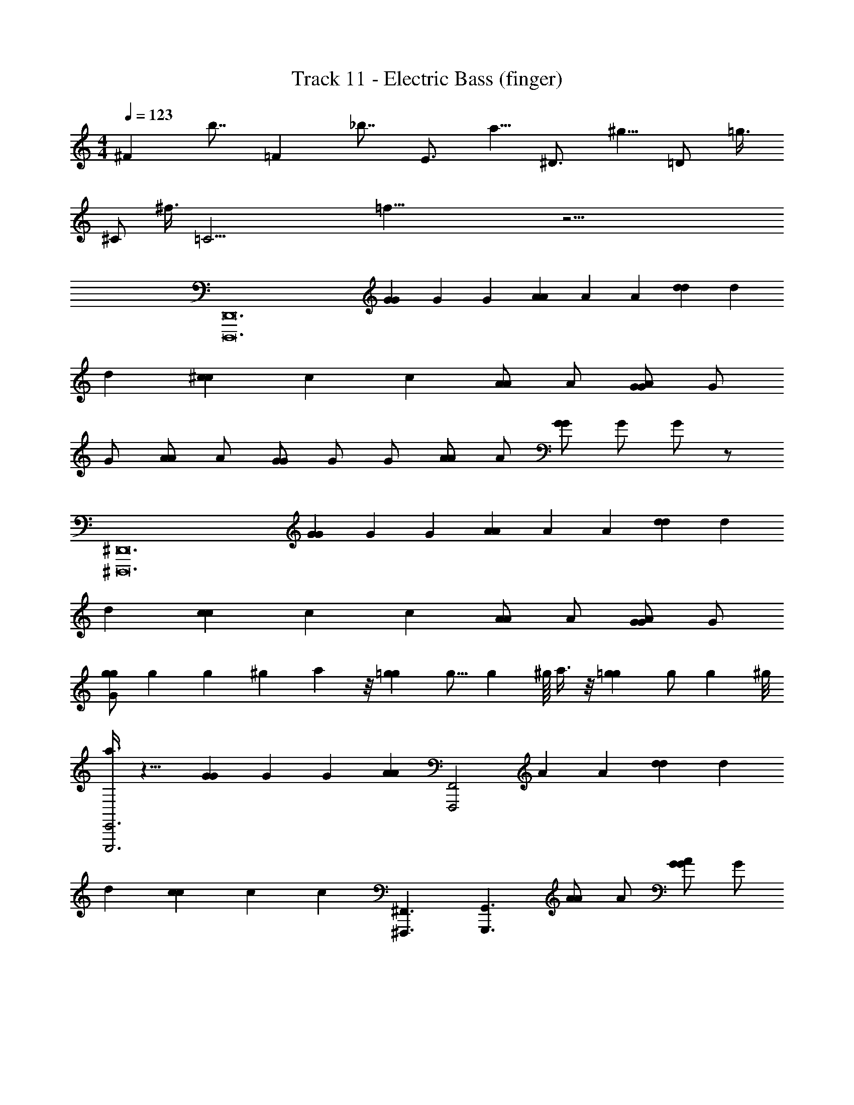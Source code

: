 X: 1
T: Track 11 - Electric Bass (finger)
L: 1/4
M: 4/4
Q: 1/4=123
Z: ABC Generated by Starbound Composer
K: C
[z/8^F] b7/8 [z/8=F] _b7/8 [z/8E3/4] a5/8 [z/8^D3/4] ^g5/8 [z/8=D/] =g3/8 
[z/8^C/] ^f3/8 [z/8=C29/4] =f57/8 z33/4 
[z2D,,12D,,,12] [z3/8G2/3G2/3] [z/8G2/3] [z/4G2/3] [z3/8A2/3A2/3] [z/8A2/3] [z/4A2/3] [z3/8d2/3d2/3] [z/8d2/3] 
[z/4d2/3] [z3/8^c8/3c8/3] [z/8c8/3] [z9/4c8/3] [z3/8A/A/] [z/8A/] [z3/8G/G/A/] [z/8G/] 
G/ [z3/8A/A/] [z/8A/] [z3/8G/G/] [z/8G/] G/ [z3/8A/A/] [z/8A/] [z3/8G/G/] [z/8G/] G/ z/ 
[z2^D,,12^D,,,12] [z3/8G2/3G2/3] [z/8G2/3] [z/4G2/3] [z3/8A2/3A2/3] [z/8A2/3] [z/4A2/3] [z3/8d2/3d2/3] [z/8d2/3] 
[z/4d2/3] [z3/8c8/3c8/3] [z/8c8/3] [z9/4c8/3] [z3/8A/A/] [z/8A/] [z3/8G/G/A/] [z/8G/] 
[z3/8G/gg] [z/8g25/56] [z9/28g] ^g/35 a21/40 z/8 [z3/8=gg] [z/8g9/16] [z7/16g] ^g/16 a3/8 z/8 [z3/8=gg] [z/8g/] [z3/8g] ^g/8 
[a3/8E,,3E,,,3] z13/8 [z3/8G2/3G2/3] [z/8G2/3] [z/4G2/3] [z/4A2/3A2/3] [z/8F,,2F,,,2] [z/8A2/3] [z/4A2/3] [z3/8d2/3d2/3] [z/8d2/3] 
[z/4d2/3] [z3/8c8/3c8/3] [z/8c8/3] [z/4c8/3] [^F,,3/^F,,,3/] [z/G,,3/G,,,3/] [z3/8A/A/] [z/8A/] [z3/8G/G/A/] [z/8G/] 
[G/^G,,^G,,,] [z3/8A/A/] [z/8A/] [z3/8G/G/A,,A,,,] [z/8G/] G/ [z3/8A/A/_B,,_B,,,] [z/8A/] [z3/8G/G/] [z/8G/] [G/=B,,=B,,,] z/ 
[^G,/4G,,/4G,,/4] [=G,/4=G,,/4G,,/4] [F,/4=F,,/4F,,/4] [D,/=D,,/D,,/] [C,/4C,,/4C,,/4] [^G,,/4G,,,/4G,,,/4] [=G,,/4=G,,,/4G,,,/4] [F,,/4=F,,,/4F,,,/4] [D,,/4D,,/4D,,/4] [D,,/4D,,/4D,,/4] [D,,/4D,,/4D,,/4] [D,,/4D,,/4D,,/4] [D,,/4D,,/4D,,/4] [D,,/4D,,/4D,,/4] [D,,/4D,,/4D,,/4] 
[D,,/4D,,/4D,,/4] [D,,/4D,,/4D,,/4] [D,,/4D,,/4D,,/4] [D,,/4D,,/4D,,/4] [D,,/4D,,/4D,,/4] [D,,/4D,,/4D,,/4] [D,,/4D,,/4D,,/4] [D,,/4D,,/4D,,/4] [D,,/4D,,/4D,,/4] [D,,/D,,/D,,/] [C,,/4C,,/4C,,/4] [F,,3/4F,,3/4F,,3/4] [D,,/D,,/D,,/] 
[C,,/4C,,/4C,,/4] [F,,3/4F,,3/4F,,3/4] [D,,/4D,,/4D,,/4] [C,,/4C,,/4C,,/4] [F,,/4F,,/F,,/] G,,/4 [D,,/4D,,/4A,/4D,,/4A,/4] [D,,/4D,,/4A,/4D,,/4A,/4] [D,,/4D,,/4A,/4D,,/4A,/4] [D,,/4D,,/4A,/4D,,/4A,/4] [D,,/4D,,/4A,/4D,,/4A,/4] [D,,/4D,,/4A,/4D,,/4A,/4] [D,,/4D,,/4A,/4D,,/4A,/4] [D,,/4D,,/4A,/4D,,/4A,/4] 
[D,,/4D,,/4A,/4D,,/4A,/4] [D,,/4D,,/4A,/4D,,/4A,/4] [D,,/4D,,/4A,/4D,,/4A,/4] [D,,/4D,,/4A,/4D,,/4A,/4] [D,,/4D,,/4A,/4D,,/4A,/4] [D,,/4D,,/4A,/4D,,/4A,/4] [D,,/4D,,/4A,/4D,,/4A,/4] [D,,/4D,,/4A,/4D,,/4A,/4] [D,,/D,,/A,/D,,/A,/] [C,,/4C,,/4G,/4C,,/4G,/4] [F,,3/4F,,3/4C3/4F,,3/4C3/4] [D,,/D,,/A,/D,,/A,/] 
[C,,/4C,,/4G,/4C,,/4G,/4] [F,,3/4F,,3/4C3/4F,,3/4C3/4] [D,,/4D,,/4A,/4D,,/4A,/4] [C,,/4C,,/4G,/4C,,/4G,/4] [F,,/4F,,/4C/4F,,/4C/4] [G,,/4G,,/4D/4G,,/4D/4] [z/8D,,/4A,/4A,/4e6] [z/8e6] [D,,/4A,/4A,/4] [D,,/4A,/4A,/4] [D,,/4A,/4A,/4] [D,,/4A,/4A,/4] [D,,/4A,/4A,/4] [D,,/4A,/4A,/4] [D,,/4A,/4A,/4] 
[D,,/4A,/4A,/4] [D,,/4A,/4A,/4] [D,,/4A,/4A,/4] [D,,/4A,/4A,/4] [D,,/4A,/4A,/4=c4c'19/4c'19/4c'19/4] [D,,/4A,/4A,/4] [D,,/4A,/4A,/4] [D,,/4A,/4A,/4] [D,,/A,/A,/] [C,,/4G,/4G,/4] [F,,3/4C3/4C3/4] [D,,/A,/A,/] 
[C,,/4G,/4G,/4] [F,,3/4C3/4C3/4] [D,,/4A,/4A,/4] [C,,/4G,/4G,/4] [z/8F,,/4C/4C/4d/4] [z/8d/4] [z/8G,,/4D/4D/4A/4] [z/8A/4] [z/8D,,/4A,/4A,/4e13/4] [z/8e13/4] [D,,/4A,/4A,/4] [D,,/4A,/4A,/4] [D,,/4A,/4A,/4] [D,,/4A,/4A,/4] [D,,/4A,/4A,/4] [D,,/4A,/4A,/4] [D,,/4A,/4A,/4] 
[D,,/4A,/4A,/4] [D,,/4A,/4A,/4] [D,,/4A,/4A,/4] [D,,/4A,/4A,/4] [D,,/4A,/4A,/4] [D,,/4A,/4A,/4] [z/8D,,/4A,/4A,/4d/4] [z/8d/4] [z/8D,,/4A,/4A,/4A/4] [z/8A/4] [z/8D,,/A,/A,/e2] [z3/8e2] [C,,/4G,/4G,/4] [F,,3/4C3/4C3/4] [D,,/A,/A,/] 
[z/8C,,/4G,/4G,/4d/4] [z/8d/4] [z/8A/4F,,3/4C3/4C3/4] [z/8A/4] [z/8f/4] [z/8f/4] [z/8d/4] [z/8d/4] [z/8D,,/4A,/4A,/4A/4] [z/8A/4] [z/8C,,/4G,/4G,/4^G/4] [z/8G/4] [z/8F,,/4C/4C/4=G/4] [z/8G/4] [z/8G,,/4D/4D/4F/4] [z/8F/4] [z/8D,,/4A,/4A,/4D/4] [z/8D/4] [z/8D,,/4A,/4A,/4C/4] [z/8C/4] [z/8D,,/4A,/4A,/4^C/4] [z/8C/4] [z/8D,,/4A,/4A,/4D/4] [z/8D/4] [z/8D,,/4A,/4A,/4F/4] [z/8F/4] [z/8D,,/4A,/4A,/4G/4] [z/8G/4] [z/8D,,/4A,/4A,/4^G/4] [z/8G/4] [z/8D,,/4A,/4A,/4A/4] [z/8A/4] 
[z/8D,,/4A,/4A,/4c/4] [z/8c/4] [z/8D,,/4A,/4A,/4d7/24] [z/8d7/24] [D,,/4A,/4A,/4] [z/8D,,/4A,/4A,/4f7/24] [z/8f7/24] [D,,/4A,/4A,/4] [z/8D,,/4A,/4A,/4=g7/24] [z/8g7/24] [D,,/4A,/4A,/4] [z/8D,,/4A,/4A,/4a5/12] [z/8a5/12] [z9/32D,,/A,/A,/] [z19/160c'49/96] [z/10c'31/60] [C,,/4G,/4G,/4] [z/24F,,3/4=C3/4C3/4] ^c'/24 d'/42 [z5/84^d'9/112] [z/48c'/24] [z/48e'149/144] =d'/72 ^d'13/144 [z7/16e'117/112] [D,,/A,/A,/] 
[=c'/12C,,/4G,/4G,/4] =d'/60 ^d'/40 [c'/12e'5/8] =d'/96 ^d'/32 [z/e'5/8F,,3/4C3/4C3/4] c'/12 =d'/60 ^d'/90 [z/72e'23/36] c'/12 =d'/72 ^d'/36 [D,,/4A,/4A,/4e'5/8] [C,,/4G,/4G,/4] [c'/12F,,/4C/4C/4] =d'/60 ^d'/40 [c'/12e'3/8] =d'/96 ^d'/32 [G,,/4D/4D/4e'3/8] [c'/12G,,/4D/4D/4] =d'/60 ^d'/40 [c'/12e'5/8] =d'/96 ^d'/32 [G,,/4D/4D/4e'5/8] z/36 [G,,2/9D2/9D2/9] [z/32G,,/4D/4D/4] e'5/96 f'/96 ^f'5/288 [z7/180g'23/36] e'7/120 =f'/96 ^f'/32 [G,,/4D/4D/4g'5/8] z/32 [G,,7/32D7/32D7/32] [z/36G,,/4D/4D/4] c'/18 =d'/60 ^d'/40 [z/40e'11/8] c'7/120 =d'/96 ^d'/32 [G,,/4D/4D/4e'11/8] 
[G,,/4D/4D/4] [G,,/4D/4D/4] [G,,/4D/4D/4] [G,,/4D/4D/4] [c'/36G,,/4D/4D/4d'/4] z7/72 [c'/40d'/4] z/10 [z/8G,,/4D/4D/4=d'/4] [z/8d'/4] [z/8G,,/4D/4D/4c'/4] [z/8c'/4] [z/8G,,/4D/4D/4d'/4] [z/8d'/4] [z/8c'/4G,,/D/D/] [z/8c'/4] [z/8a/4] [z/8a/4] [z/8F,,/4C/4C/4^d/4] [z/8d/4] [z/8=d/4_B,,3/4F3/4F3/4] [z/8d/4] [z/8c/4] [z/8c/4] [z/8A/4] [z/8A/4] [z/8c/4G,,/D/D/] [z/8c/4] [z/8A/6] [z/24A/6] [z/12c/6] 
[z/24F,,/4C/4C/4] [z/24c/6] [z/8A/6] [z/24A/6] [z/8c/6B,,3/4F3/4F3/4] [z/24c/6] [z/8A/6] [z/24A/6] [z/8c/6] [z/24c/6] [z/8A/6] [z/24A/6] [z/12c/6] [z/24G,,/4D/4D/4] [z/24c/6] [z/8c/6] [z/24c/6] [z/8c/6F,,/4C/4C/4] [z/24c/6] [z/12c/6] [z/24B,,/4F/4F/4] [z/24c/6] [z/8c/6] [z/24c/6] [z/8c/6C,/4=G/4G/4] [z/24c/6] [z/12c/6] [z/24G,,/4D/4D/4] [z/24c/6] [z/8A/6] [z/24A/6] [z/8c/6G,,/4D/4D/4] [z/24c/6] [z/12A/6] [z/24G,,/4D/4D/4] [z/24A/6] [z/8c/6] [z/24c/6] [z/8A/6G,,/4D/4D/4] [z/24A/6] [z/12c/6] [z/24G,,/4D/4D/4] [z/24c/6] [z/8A/6] [z/24A/6] [z/8c/6G,,/4D/4D/4] [z/24c/6] [z/12A/6] [z/24G,,/4D/4D/4] [z/24A/6] [z/8c/6] [z/24c/6] [A/8G,,/4D/4D/4] [c/8A/8] 
[A/8c/8G,,/4D/4D/4] [G/8A/8] [F/8G/8G,,/4D/4D/4] [D/8F/8] [D/8G,,/4D/4D/4A,3/4] [z/8A,3/4] [G,,/4D/4D/4] [G,,/4D/4D/4] [z/8G,,/4D/4D/4^G,3/4] [z/8G,3/4] [G,,/4D/4D/4] [G,,/4D/4D/4] [z/8G,,/D/D/=G,3/4] [z3/8G,3/4] [F,,/4C/4C/4] [z/8B,,3/4F3/4F3/4^F,3/4] [z5/8F,3/4] [z/8G,,/D/D/=F,/] [z3/8F,/] 
[z/8F,,/4C/4C/4D,3/4] [z/8D,3/4] [z/B,,3/4F3/4F3/4] [z/8C,3/4] [z/8C,3/4] [G,,/4D/4D/4] [F,,/4C/4C/4] [z/8B,,/4F/4F/4^C,/] [z/8C,/] [=C,/4G/4G/4] [z/8D,,/4A,/4A,/4D/4] [z/8D/4] [z/8D,,/4A,/4A,/4F13/24] [z/8F13/24] [D,,/4A,/4A,/4] [z/24D,,/4A,/4A,/4] E5/72 [z/18^D11/144] [z/48E/12] =D/16 [E/16^D/16D,,/4A,/4A,/4] [=D/16F59/144] E5/72 [z/18F26/63] [z2/9D,,/4A,/4A,/4] E/36 [z3/28D,,/4A,/4A,/4D/4] E/56 [z/8D/4] [z/8D,,/4A,/4A,/4C/4] [z/8C/4] 
[z/8D,,/4A,/4A,/4^G/4] [z/8G/4] [z/8=G/6D,,/4A,/4A,/4] [z/24G/6] [z/12F/6] [z/24D,,/4A,/4A,/4] [z/24F/6] [z/8D/6] [z/24D/6] [z/8C/6D,,/4A,/4A,/4] [z/8C/6] [z/8D,,/4A,/4A,/4^G/4] [z/8F/4] [z/8=G/6D,,/4A,/4A,/4] [z/24D/6] [z/12F/6] [z/24D,,/4A,/4A,/4] [z/24C/6] [z/8D/6] [z/24^G,/6] [z/8C/6D,,/4A,/4A,/4] =G,/8 [z/8^G/4D,,/A,/A,/] [z/8G/4] [z/8=G/6] [z/24G/6] [z/12F/6] [z/24C,,/4G,/4G,/4] [z/24F/6] [z/8D/6] [z/24D/6] [C/8F,,3/4C3/4C3/4] C/8 [z/8F/4] [z/8F/4] [z/8D/6] [z/24D/6] [z/12C/6] [z/24D,,/A,/A,/] [z/24C/6] [z/8^G,/6] [z/24G,/6] =G,/8 G,/8 
[z/8C,,/4G,/4G,/4F/4] [z/8F/4] [z/8D/6F,,3/4C3/4C3/4] [z/24D/6] [z/8C/6] [z/24C/6] [z/8^G,/6] [z/24G,/6] =G,/8 [F,/8G,/8] [G,/8F,/8D,,/4A,/4A,/4] [A,/8G,/8] [A,/8C/6C,,/4G,/4G,/4] [z/24C/6] [z/12D/6] [z/24F,,/4C/4C/4] [z/24D/6] [z/8F/6] [z/24F/6] [z/8G/6G,,/4D/4D/4] [z/24G/6] [z/12A/6] [z/24D,,/4A,/4A,/4] [z/24A/6] [z/8c/6] [z/24c/6] [z/8^c/6D,,/4A,/4A,/4] [z/24c/6] [z/12d/6] [z/24D,,/4A,/4A,/4] [z/24d/6] [z/8f/6] [z/24f/6] [g/8D,,/4A,/4A,/4] [z/24g/8] [z/12^g/8] [z/24D,,/4A,/4A,/4] [z/24g/8] a/8 [z/24a/8] [z/8d/6D,,/4A,/4A,/4] [z/24d/6] [z/12f/6] [z/24D,,/4A,/4A,/4] [z/24f/6] [z/8=g/6] [z/24g/6] [z/8^g/6D,,/4A,/4A,/4] [z/24g/6] [z/12a/6] 
[z/24D,,/4A,/4A,/4] [z/24a/6] [z/8f/6] [z/24f/6] [z/8=g/6D,,/4A,/4A,/4] [z/24g/6] [z/12^g/6] [z/24D,,/4A,/4A,/4] [z/24g/6] [z/8a/6] [z/24a/6] [z/8c'/6D,,/4A,/4A,/4] [z/24c'/6] [z/12f/6] [z/24D,,/4A,/4A,/4] [z/24f/6] [z/8=g/6] [z/24g/6] [z/8^g/6D,,/4A,/4A,/4] [z/24g/6] [z/12a/6] [z/24D,,/4A,/4A,/4] [z/12a/6] [z/8c'29/56] [D,,/4A,/4A,/4c'17/32] [z/7D,,/A,/A,/] ^c'5/112 d'/48 [z7/96^d'/12] [z/96c'7/288] [z/72e'/3] =d'/36 ^d'/12 [z/12e'/3] [C,,/4G,/4G,/4] [z/8=c'/6F,,3/4C3/4C3/4] [z/24c'/6] [z/8^c'/6] [z/24c'/6] [z/8=d'/6] [z/24d'/6] [z/8=f'/6] [z/24f'/6] [z/12e'/6] [z/24D,,/A,/A,/] [z/24e'/6] [z/8d'/6] [z/24d'/6] [z/8f'/6] [z/24f'/6] [z/12e'/6] 
[z/24C,,/4G,/4G,/4] [z/24e'/6] [z/8d'/6] [z/24d'/6] [z/8f'/6F,,3/4C3/4C3/4] [z/24f'/6] [z/8e'/6] [z/24e'/6] [z/8d'/6] [z/24d'/6] [z/8f'/6] [z/24f'/6] [z/12e'/6] [z/24D,,/4A,/4A,/4] [z/24e'/6] [z/8d'/6] [z/24d'/6] [z/8f'/6C,,/4G,/4G,/4] [z/24f'/6] [z/12e'/6] [z/24F,,/4C/4C/4] [z/24e'/6] [z/8d'/6] [z/24d'/6] [z/8f'/6G,,/4D/4D/4] [z/24f'/6] [z/12e'/6] [z/24A,,3/4E,3/4E,3/4] [z/24e'/6] [z/8d'/6] [z/24d'/6] [z/8f'/6] [z/24f'/6] [z/8e'/6] [z/24e'/6] [z/8d'/6] [z/24d'/6] [z/8f'/6^G,,3/4^D,3/4D,3/4] [z/24f'/6] [z/8e'/6] [z/24e'/6] [z/8d'/6] [z/24d'/6] [z/8e'/6] [z/24e'/6] [z/12d'/6] [z/24=G,,3/4=D,3/4D,3/4] [z/24d'/6] [z/8=c'/6] [z/24c'/6] [z/8e'/6] [z/24e'/6] [z/8d'/6] 
[z/24d'/6] [z/8c'/6] [z/24c'/6] [z/8d'/6^F,,3/4^C,3/4C,3/4] [z/16d'/6] [z/8c'13/80] [z/48c'5/32] [z/8a/4] [z13/96a/4] [z/8g/4] [z/32g/4] [z/8=F,,/=C,/C,/] [z/8=g/4] [z/8g/4] [z/8f/4] [z/8f/4E,,/=B,,/B,,/] [z/8d13/72] [z/18d3/16] [z19/144=c7/36] [z/16c3/16] [z/8A,,3/4E,3/4E,3/4G3/4] [z5/8G3/4] [z/8^G,,3/4^D,3/4D,3/4^F3/4] [z5/8F3/4] [z/8=G,,3/4=D,3/4D,3/4=F3/4] [z5/8F3/4] 
[z/8^F,,3/4^C,3/4C,3/4E3/4] [z5/8E3/4] [z/8=F,,/=C,/C,/^D/] [z3/8D/] [z/8E,,/B,,/B,,/=D/] [z3/8D/] [z/8A,,3/4E,3/4E,3/4B3/4] [z5/8B3/4] [z/8^G,,3/4^D,3/4D,3/4_B3/4] [z5/8B3/4] [z/8=G,,3/4=D,3/4D,3/4A3/4] [z5/8A3/4] 
[z/8^F,,3/4^C,3/4C,3/4^G3/4] [z5/8G3/4] [z/8=F,,/=C,/C,/=G/] [z3/8G/] [z/8E,,/B,,/B,,/^F/] [z3/8F/] [z/8A,,3/4E,3/4E,3/4=B3/4] [z5/8B3/4] [z/8^G,,3/4^D,3/4D,3/4_B3/4] [z5/8B3/4] [z/8=G,,3/4=D,3/4D,3/4A3/4] [z/6A3/4] A/8 c/8 d/8 [z/12f/8] 
[z/24^F,,3/4^C,3/4C,3/4^G3/4] [z/12d/8] [z/24G3/4] f/8 g/8 a/8 g/8 [z/12a/8] [z/24=F,,/=C,/C,/=G/] [z/12c'/8] [z/24G/] d'/8 c'/8 [z/12d'/8] [z/24E,,/B,,/B,,/F/] [z/12f'/8] [z/24F/] g'/8 d'/8 [z/12f'/8] [D,,/4A,/4A,/4d'21/4a21/4] [D,,/4A,/4A,/4] [D,,/4A,/4A,/4] [D,,/4A,/4A,/4] [D,,/4A,/4A,/4] [D,,/4A,/4A,/4] [D,,/4A,/4A,/4] [D,,/4A,/4A,/4] [D,,/4A,/4A,/4] 
[D,,/4A,/4A,/4] [D,,/4A,/4A,/4] [D,,/4A,/4A,/4] [D,,/4A,/4A,/4] [D,,/4A,/4A,/4] [D,,/4A,/4A,/4] [D,,/4A,/4A,/4] [D,,/A,/A,/] [C,,/4G,/4G,/4] [z/F,,3/4C3/4C3/4] [z/4f'/c'/] [z/4D,,/A,/A,/] [z/4d'/a/] [C,,/4G,/4G,/4] 
[F,,3/4C3/4C3/4f'3/4c'3/4] [D,,/4A,/4A,/4g'/d'/] [C,,/4G,/4G,/4] [F,,/4C/4C/4^g'/d'/] [G,,/4D/4D/4] [D,,/4A,/4A,/4a'3/4e'3/4] [D,,/4A,/4A,/4] [D,,/4A,/4A,/4] [D,,/4A,/4A,/4g'3/4^d'3/4] [D,,/4A,/4A,/4] [D,,/4A,/4A,/4] [D,,/4A,/4A,/4=g'3/4=d'3/4] [D,,/4A,/4A,/4] [D,,/4A,/4A,/4] 
[D,,/4A,/4A,/4f'3/4c'3/4] [D,,/4A,/4A,/4] [D,,/4A,/4A,/4] [D,,/4A,/4A,/4a/e/] [D,,/4A,/4A,/4] [D,,/4A,/4A,/4c'/g/] [D,,/4A,/4A,/4] [d'/4a/4D,,/A,/A,/] [a/4e/4] [C,,/4G,/4G,/4d'/4a/4] [^c'/4^g/4F,,3/4C3/4C3/4] [=c'/4=g/4] [a/4e/4] [^g/4^d/4D,,/A,/A,/] [=g/4=d/4] [C,,/4G,/4G,/4f/4c/4] 
[d/4A/4F,,3/4C3/4C3/4] [c/4G/4] [a/4e/4] [D,,/4A,/4A,/4c/4G/4] [C,,/4G,/4G,/4d/4A/4] [F,,/4C/4C/4c/4G/4] [G,,/4D/4D/4d/4A/4] [G,,/4D/4D/4f/4c/4] [G,,/4D/4D/4d/4A/4] [G,,/4D/4D/4f/4c/4] [G,,/4D/4D/4g/4d/4] [G,,/4D/4D/4f/4c/4] [G,,/4D/4D/4g/4d/4] [G,,/4D/4D/4^g/4^d/4] [G,,/4D/4D/4a/4e/4] [G,,/4D/4D/4c'/4=g/4] 
[G,,/4D/4D/4^c'/4^g/4] [G,,/4D/4D/4d'/4a/4] [G,,/4D/4D/4f'/4=c'/4] [G,,/4D/4D/4g'/4d'/4] [G,,/4D/4D/4^g'/4^d'/4] [G,,/4D/4D/4a'/c''/] [G,,/4D/4D/4] [a'3/8c''3/8G,,/D/D/] [z/8a'3/8c''3/8] [F,,/4C/4C/4] [a'/3c''/3_B,,3/4=F3/4F3/4] [a'/3c''/3] [z/12a'/3c''/3] [z/4G,,/D/D/] [a'/4c''/4] [F,,/4C/4C/4a'/4c''/4] 
[a'/4^c''/4B,,3/4F3/4F3/4] [a'/4c''/4] [a'/4c''/4] [G,,/4D/4D/4a'/4c''/4] [F,,/4C/4C/4a'/4d''/4] [B,,/4F/4F/4a'/4d''/4] [C,/4G/4G/4a'/4d''/4] [D,,/4A,/4A,/4a'/4d''/4] [D,,/4A,/4A,/4a'/4f''/4] [D,,/4A,/4A,/4a'/4f''/4] [D,,/4A,/4A,/4a'/4f''/4] [D,,/4A,/4A,/4a'/4f''/4] [D,,/4A,/4A,/4a'/4f''/4] [D,,/4A,/4A,/4a'/4f''/4] [D,,/4A,/4A,/4a'/4f''/4] [D,,/4A,/4A,/4a'/4f''/4] 
[=c''/12f''/8D,,/4A,/4A,/4] z/12 [b'/12e''/8] [z/12D,,/4A,/4A,/4] [_b'/12^d''/8] z/12 [=d''/12a'/12D,,/4A,/4A,/4] z/12 [c''/12f''/8] [z/12D,,/4A,/4A,/4] [=b'/12e''/8] z/12 [_b'/12^d''/8D,,/4A,/4A,/4] z/12 [a'/12=d''/8] [z/12D,,/4A,/4A,/4] [g'/12^c''/8] z/12 [=c''/6=g'/6D,,/4A,/4A,/4] [z/12a'/6e'/6] [z/12D,,/A,/A,/] [g'/6=d'/6] [f'/6c'/6] [z/12e'/6=b/6] [z/12C,,/4G,/4G,/4] [d'/6a/6] [^c'/18a/18F,,3/4C3/4C3/4] [=c'/18g/18] z/72 [b/16=g/16] [_b/16^f/16] [a/16=f/16] [^g/16e/16] [=g/16d/16] [^f/16=d/16] [=f/18^c/18] [e/18=c/18] z/72 [^d/16=B/16] [=d/16_B/16] [^c/16A/16D,,/A,/A,/] [=c/16^G/16] [=B/16=G/16] [_B/16^F/16] [z/4A2d9/4] [C,,/4G,/4G,/4] 
[F,,3/4C3/4C3/4] [D,,/4A,/4A,/4] [C,,/4G,/4G,/4] [F,,/4C/4C/4] [G,,/4D/4D/4] [a/4e/4A,,3/4E,3/4E,3/4] [^g/4^d/4] [a/4e/4] [c'/4=g/4^G,,3/4^D,3/4D,3/4] [a/4e/4] [c'/4g/4] [d'/4a/4=G,,3/4=D,3/4D,3/4] [c'/4g/4] [d'/4a/4] 
[f'/4c'/4^F,,3/4^C,3/4C,3/4] [d'/4a/4] [f'/4c'/4] [g'/4d'/4=F,,/=C,/C,/] [f'/4c'/4] [g'/4d'/4E,,/=B,,/B,,/] [a'/4e'/4] [a/4e/4A,,3/4E,3/4E,3/4] [^g/4d/4] [a/4e/4] [c'/4=g/4^G,,3/4^D,3/4D,3/4] [a/4e/4] [c'/4g/4] [d'/4a/4=G,,3/4=D,3/4D,3/4] [c'/4g/4] [d'/4a/4] 
[f'/4c'/4^F,,3/4^C,3/4C,3/4] [d'/4a/4] [f'/4c'/4] [g'/4d'/4=F,,/=C,/C,/] [f'/4c'/4] [g'/4d'/4E,,/B,,/B,,/] [a'/4e'/4] [d'/4a/4A,,3/4E,3/4E,3/4] [c'/4g/4] [d'/4a/4] [f'/4c'/4^G,,3/4^D,3/4D,3/4] [d'/4a/4] [f'/4c'/4] [g'/4d'/4=G,,3/4=D,3/4D,3/4] [f'/4c'/4] [g'/4d'/4] 
[a'/4e'/4^F,,3/4^C,3/4C,3/4] [g'/4d'/4] [a'/4e'/4] [c''/4g'/4=F,,/=C,/C,/] [a'/4e'/4] [c''/4g'/4E,,/B,,/B,,/] [d''/4a'/4] [d'/4a/4A,,3/4E,3/4E,3/4] [c'/4g/4] [d'/4a/4] [f'/4c'/4^G,,3/4^D,3/4D,3/4] [d'/4a/4] [f'/4c'/4] [g'/4d'/4=G,,3/4=D,3/4D,3/4] [f'/4c'/4] [g'/4d'/4] 
[a'/4e'/4^F,,3/4^C,3/4C,3/4] [g'/4d'/4] [a'/4e'/4] [c''/4g'/4=F,,/=C,/C,/] [a'/4e'/4] [c''/4g'/4E,,/B,,/B,,/] [d''/4a'/4] [D,,/4A,/4A,/4f'3c'3] [D,,/4A,/4A,/4] [D,,/4A,/4A,/4] [D,,/4A,/4A,/4] [D,,/4A,/4A,/4] [D,,/4A,/4A,/4] [D,,/4A,/4A,/4] [D,,/4A,/4A,/4] [D,,/4A,/4A,/4] 
[D,,/4A,/4A,/4] [D,,/4A,/4A,/4] [D,,/4A,/4A,/4] [e'/8=b/8D,,/4A,/4A,/4] [^d'/8_b/8] [=d'/8a/8D,,/4A,/4A,/4] [^c'/8^g/8] [=c'/8^f/8D,,/4A,/4A,/4] [=b/8e/8] [_b/8=d/8D,,/4A,/4A,/4] z/8 [D,,/A,/A,/] [C,,/4G,/4G,/4] [F,,3/4C3/4C3/4] [D,,/A,/A,/] [C,,/4G,/4G,/4] 
[F,,3/4C3/4C3/4] [D,,/4A,/4A,/4] [C,,/4G,/4G,/4] [F,,/4C/4C/4] [G,,/4D/4D/4] [z/8D,,/4A,/4A,/4e6] [z/8e6] [D,,/4A,/4A,/4] [D,,/4A,/4A,/4] [D,,/4A,/4A,/4] [D,,/4A,/4A,/4] [D,,/4A,/4A,/4] [D,,/4A,/4A,/4] [D,,/4A,/4A,/4] [D,,/4A,/4A,/4] 
[D,,/4A,/4A,/4] [D,,/4A,/4A,/4] [D,,/4A,/4A,/4] [D,,/4A,/4A,/4c4c'19/4c'19/4c'19/4] [D,,/4A,/4A,/4] [D,,/4A,/4A,/4] [D,,/4A,/4A,/4] [D,,/A,/A,/] [C,,/4G,/4G,/4] [F,,3/4C3/4C3/4] [D,,/A,/A,/] [C,,/4G,/4G,/4] 
[F,,3/4C3/4C3/4] [D,,/4A,/4A,/4] [C,,/4G,/4G,/4] [z/8F,,/4C/4C/4d/4] [z/8d/4] [z/8G,,/4D/4D/4A/4] [z/8A/4] [z/8D,,/4A,/4A,/4e13/4] [z/8e13/4] [D,,/4A,/4A,/4] [D,,/4A,/4A,/4] [D,,/4A,/4A,/4] [D,,/4A,/4A,/4] [D,,/4A,/4A,/4] [D,,/4A,/4A,/4] [D,,/4A,/4A,/4] [D,,/4A,/4A,/4] 
[D,,/4A,/4A,/4] [D,,/4A,/4A,/4] [D,,/4A,/4A,/4] [D,,/4A,/4A,/4] [D,,/4A,/4A,/4] [z/8D,,/4A,/4A,/4d/4] [z/8d/4] [z/8D,,/4A,/4A,/4A/4] [z/8A/4] [z/8D,,/A,/A,/e2] [z3/8e2] [C,,/4G,/4G,/4] [F,,3/4C3/4C3/4] [D,,/A,/A,/] [z/8C,,/4G,/4G,/4d/4] [z/8d/4] 
[z/8A/4F,,3/4C3/4C3/4] [z/8A/4] [z/8=f/4] [z/8f/4] [z/8d/4] [z/8d/4] [z/8D,,/4A,/4A,/4A/4] [z/8A/4] [z/8C,,/4G,/4G,/4^G/4] [z/8G/4] [z/8F,,/4C/4C/4=G/4] [z/8G/4] [z/8G,,/4D/4D/4=F/4] [z/8F/4] [z/8D,,/4A,/4A,/4D/4] [z/8D/4] [z/8D,,/4A,/4A,/4C/4] [z/8C/4] [z/8D,,/4A,/4A,/4^C/4] [z/8C/4] [z/8D,,/4A,/4A,/4D/4] [z/8D/4] [z/8D,,/4A,/4A,/4F/4] [z/8F/4] [z/8D,,/4A,/4A,/4G/4] [z/8G/4] [z/8D,,/4A,/4A,/4^G/4] [z/8G/4] [z/8D,,/4A,/4A,/4A/4] [z/8A/4] [z/8D,,/4A,/4A,/4c/4] [z/8c/4] 
[z/8D,,/4A,/4A,/4d7/24] [z/8d7/24] [D,,/4A,/4A,/4] [z/8D,,/4A,/4A,/4f7/24] [z/8f7/24] [D,,/4A,/4A,/4] [z/8D,,/4A,/4A,/4=g7/24] [z/8g7/24] [D,,/4A,/4A,/4] [z/8D,,/4A,/4A,/4a5/12] [z/8a5/12] [z9/32D,,/A,/A,/] [z19/160c'49/96] [z/10c'31/60] [C,,/4G,/4G,/4] [z/24F,,3/4=C3/4C3/4] ^c'/24 d'/42 [z5/84^d'9/112] [z/48c'/24] [z/48e'149/144] =d'/72 ^d'13/144 [z7/16e'117/112] [D,,/A,/A,/] [=c'/12C,,/4G,/4G,/4] =d'/60 ^d'/40 [c'/12e'5/8] =d'/96 ^d'/32 
[z/e'5/8F,,3/4C3/4C3/4] c'/12 =d'/60 ^d'/90 [z/72e'23/36] c'/12 =d'/72 ^d'/36 [D,,/4A,/4A,/4e'5/8] [C,,/4G,/4G,/4] [c'/12F,,/4C/4C/4] =d'/60 ^d'/40 [c'/12e'3/8] =d'/96 ^d'/32 [G,,/4D/4D/4e'3/8] [c'/12G,,/4D/4D/4] =d'/60 ^d'/40 [c'/12e'5/8] =d'/96 ^d'/32 [G,,/4D/4D/4e'5/8] z/36 [G,,2/9D2/9D2/9] [z/32G,,/4D/4D/4] e'5/96 f'/96 ^f'5/288 [z7/180g'23/36] e'7/120 =f'/96 ^f'/32 [G,,/4D/4D/4g'5/8] z/32 [G,,7/32D7/32D7/32] [z/36G,,/4D/4D/4] c'/18 =d'/60 ^d'/40 [z/40e'11/8] c'7/120 =d'/96 ^d'/32 [G,,/4D/4D/4e'11/8] [G,,/4D/4D/4] 
[G,,/4D/4D/4] [G,,/4D/4D/4] [G,,/4D/4D/4] [c'/36G,,/4D/4D/4d'/4] z7/72 [c'/40d'/4] z/10 [z/8G,,/4D/4D/4=d'/4] [z/8d'/4] [z/8G,,/4D/4D/4c'/4] [z/8c'/4] [z/8G,,/4D/4D/4d'/4] [z/8d'/4] [z/8c'/4G,,/D/D/] [z/8c'/4] [z/8a/4] [z/8a/4] [z/8F,,/4C/4C/4^d/4] [z/8d/4] [z/8=d/4_B,,3/4F3/4F3/4] [z/8d/4] [z/8c/4] [z/8c/4] [z/8A/4] [z/8A/4] [z/8c/4G,,/D/D/] [z/8c/4] [z/8A/6] [z/24A/6] [z/12c/6] [z/24F,,/4C/4C/4] [z/24c/6] [z/8A/6] [z/24A/6] 
[z/8c/6B,,3/4F3/4F3/4] [z/24c/6] [z/8A/6] [z/24A/6] [z/8c/6] [z/24c/6] [z/8A/6] [z/24A/6] [z/12c/6] [z/24G,,/4D/4D/4] [z/24c/6] [z/8c/6] [z/24c/6] [z/8c/6F,,/4C/4C/4] [z/24c/6] [z/12c/6] [z/24B,,/4F/4F/4] [z/24c/6] [z/8c/6] [z/24c/6] [z/8c/6C,/4=G/4G/4] [z/24c/6] [z/12c/6] [z/24G,,/4D/4D/4] [z/24c/6] [z/8A/6] [z/24A/6] [z/8c/6G,,/4D/4D/4] [z/24c/6] [z/12A/6] [z/24G,,/4D/4D/4] [z/24A/6] [z/8c/6] [z/24c/6] [z/8A/6G,,/4D/4D/4] [z/24A/6] [z/12c/6] [z/24G,,/4D/4D/4] [z/24c/6] [z/8A/6] [z/24A/6] [z/8c/6G,,/4D/4D/4] [z/24c/6] [z/12A/6] [z/24G,,/4D/4D/4] [z/24A/6] [z/8c/6] [z/24c/6] [A/8G,,/4D/4D/4] [c/8A/8] [A/8c/8G,,/4D/4D/4] [G/8A/8] 
[F/8G/8G,,/4D/4D/4] [D/8F/8] [D/8G,,/4D/4D/4A,3/4] [z/8A,3/4] [G,,/4D/4D/4] [G,,/4D/4D/4] [z/8G,,/4D/4D/4^G,3/4] [z/8G,3/4] [G,,/4D/4D/4] [G,,/4D/4D/4] [z/8G,,/D/D/=G,3/4] [z3/8G,3/4] [F,,/4C/4C/4] [z/8B,,3/4F3/4F3/4^F,3/4] [z5/8F,3/4] [z/8G,,/D/D/=F,/] [z3/8F,/] [z/8F,,/4C/4C/4D,3/4] [z/8D,3/4] 
[z/B,,3/4F3/4F3/4] [z/8C,3/4] [z/8C,3/4] [G,,/4D/4D/4] [F,,/4C/4C/4] [z/8B,,/4F/4F/4^C,/] [z/8C,/] [=C,/4G/4G/4] [z/8D,,/4A,/4A,/4D/4] [z/8D/4] [z/8D,,/4A,/4A,/4F13/24] [z/8F13/24] [D,,/4A,/4A,/4] [z/24D,,/4A,/4A,/4] E5/72 [z/18^D11/144] [z/48E/12] =D/16 [E/16^D/16D,,/4A,/4A,/4] [=D/16F59/144] E5/72 [z/18F26/63] [z2/9D,,/4A,/4A,/4] E/36 [z3/28D,,/4A,/4A,/4D/4] E/56 [z/8D/4] [z/8D,,/4A,/4A,/4C/4] [z/8C/4] [z/8D,,/4A,/4A,/4^G/4] [z/8G/4] 
[z/8=G/6D,,/4A,/4A,/4] [z/24G/6] [z/12F/6] [z/24D,,/4A,/4A,/4] [z/24F/6] [z/8D/6] [z/24D/6] [z/8C/6D,,/4A,/4A,/4] [z/8C/6] [z/8D,,/4A,/4A,/4^G/4] [z/8F/4] [z/8=G/6D,,/4A,/4A,/4] [z/24D/6] [z/12F/6] [z/24D,,/4A,/4A,/4] [z/24C/6] [z/8D/6] [z/24^G,/6] [z/8C/6D,,/4A,/4A,/4] =G,/8 [z/8^G/4D,,/A,/A,/] [z/8G/4] [z/8=G/6] [z/24G/6] [z/12F/6] [z/24C,,/4G,/4G,/4] [z/24F/6] [z/8D/6] [z/24D/6] [C/8F,,3/4C3/4C3/4] C/8 [z/8F/4] [z/8F/4] [z/8D/6] [z/24D/6] [z/12C/6] [z/24D,,/A,/A,/] [z/24C/6] [z/8^G,/6] [z/24G,/6] =G,/8 G,/8 [z/8C,,/4G,/4G,/4F/4] [z/8F/4] 
[z/8D/6F,,3/4C3/4C3/4] [z/24D/6] [z/8C/6] [z/24C/6] [z/8^G,/6] [z/24G,/6] =G,/8 [F,/8G,/8] [G,/8F,/8D,,/4A,/4A,/4] [A,/8G,/8] [A,/8C/6C,,/4G,/4G,/4] [z/24C/6] [z/12D/6] [z/24F,,/4C/4C/4] [z/24D/6] [z/8F/6] [z/24F/6] [z/8G/6G,,/4D/4D/4] [z/24G/6] [z/12A/6] [z/24D,,/4A,/4A,/4] [z/24A/6] [z/8c/6] [z/24c/6] [z/8^c/6D,,/4A,/4A,/4] [z/24c/6] [z/12d/6] [z/24D,,/4A,/4A,/4] [z/24d/6] [z/8f/6] [z/24f/6] [g/8D,,/4A,/4A,/4] [z/24g/8] [z/12^g/8] [z/24D,,/4A,/4A,/4] [z/24g/8] a/8 [z/24a/8] [z/8d/6D,,/4A,/4A,/4] [z/24d/6] [z/12f/6] [z/24D,,/4A,/4A,/4] [z/24f/6] [z/8=g/6] [z/24g/6] [z/8^g/6D,,/4A,/4A,/4] [z/24g/6] [z/12a/6] [z/24D,,/4A,/4A,/4] [z/24a/6] [z/8f/6] [z/24f/6] 
[z/8=g/6D,,/4A,/4A,/4] [z/24g/6] [z/12^g/6] [z/24D,,/4A,/4A,/4] [z/24g/6] [z/8a/6] [z/24a/6] [z/8c'/6D,,/4A,/4A,/4] [z/24c'/6] [z/12f/6] [z/24D,,/4A,/4A,/4] [z/24f/6] [z/8=g/6] [z/24g/6] [z/8^g/6D,,/4A,/4A,/4] [z/24g/6] [z/12a/6] [z/24D,,/4A,/4A,/4] [z/12a/6] [z/8c'29/56] [D,,/4A,/4A,/4c'17/32] [z/7D,,/A,/A,/] ^c'5/112 d'/48 [z7/96^d'/12] [z/96c'7/288] [z/72e'/3] =d'/36 ^d'/12 [z/12e'/3] [C,,/4G,/4G,/4] [z/8=c'/6F,,3/4C3/4C3/4] [z/24c'/6] [z/8^c'/6] [z/24c'/6] [z/8=d'/6] [z/24d'/6] [z/8=f'/6] [z/24f'/6] [z/12e'/6] [z/24D,,/A,/A,/] [z/24e'/6] [z/8d'/6] [z/24d'/6] [z/8f'/6] [z/24f'/6] [z/12e'/6] [z/24C,,/4G,/4G,/4] [z/24e'/6] [z/8d'/6] [z/24d'/6] 
[z/8f'/6F,,3/4C3/4C3/4] [z/24f'/6] [z/8e'/6] [z/24e'/6] [z/8d'/6] [z/24d'/6] [z/8f'/6] [z/24f'/6] [z/12e'/6] [z/24D,,/4A,/4A,/4] [z/24e'/6] [z/8d'/6] [z/24d'/6] [z/8f'/6C,,/4G,/4G,/4] [z/24f'/6] [z/12e'/6] [z/24F,,/4C/4C/4] [z/24e'/6] [z/8d'/6] [z/24d'/6] [z/8f'/6G,,/4D/4D/4] [z/24f'/6] [z/12e'/6] [z/24A,,3/4E,3/4E,3/4] [z/24e'/6] [z/8d'/6] [z/24d'/6] [z/8f'/6] [z/24f'/6] [z/8e'/6] [z/24e'/6] [z/8d'/6] [z/24d'/6] [z/8f'/6^G,,3/4^D,3/4D,3/4] [z/24f'/6] [z/8e'/6] [z/24e'/6] [z/8d'/6] [z/24d'/6] [z/8e'/6] [z/24e'/6] [z/12d'/6] [z/24=G,,3/4=D,3/4D,3/4] [z/24d'/6] [z/8=c'/6] [z/24c'/6] [z/8e'/6] [z/24e'/6] [z/8d'/6] [z/24d'/6] [z/8c'/6] [z/24c'/6] 
[z/8d'/6^F,,3/4^C,3/4C,3/4] [z/16d'/6] [z/8c'13/80] [z/48c'5/32] [z/8a/4] [z13/96a/4] [z/8g/4] [z/32g/4] [z/8=F,,/=C,/C,/] [z/8=g/4] [z/8g/4] [z/8f/4] [z/8f/4E,,/=B,,/B,,/] [z/8d13/72] [z/18d3/16] [z19/144=c7/36] [z/16c3/16] [z/8A,,3/4E,3/4E,3/4G3/4] [z5/8G3/4] [z/8^G,,3/4^D,3/4D,3/4^F3/4] [z5/8F3/4] [z/8=G,,3/4=D,3/4D,3/4=F3/4] [z5/8F3/4] 
[z/8^F,,3/4^C,3/4C,3/4E3/4] [z5/8E3/4] [z/8=F,,/=C,/C,/^D/] [z3/8D/] [z/8E,,/B,,/B,,/=D/] [z3/8D/] [z/8A,,3/4E,3/4E,3/4=B3/4] [z5/8B3/4] [z/8^G,,3/4^D,3/4D,3/4_B3/4] [z5/8B3/4] [z/8=G,,3/4=D,3/4D,3/4A3/4] [z5/8A3/4] 
[z/8^F,,3/4^C,3/4C,3/4^G3/4] [z5/8G3/4] [z/8=F,,/=C,/C,/=G/] [z3/8G/] [z/8E,,/B,,/B,,/^F/] [z3/8F/] [z/8A,,3/4E,3/4E,3/4=B3/4] [z5/8B3/4] [z/8^G,,3/4^D,3/4D,3/4_B3/4] [z5/8B3/4] [z/8=G,,3/4=D,3/4D,3/4A3/4] [z/6A3/4] A/8 c/8 d/8 [z/12f/8] 
[z/24^F,,3/4^C,3/4C,3/4^G3/4] [z/12d/8] [z/24G3/4] f/8 g/8 a/8 g/8 [z/12a/8] [z/24=F,,/=C,/C,/=G/] [z/12c'/8] [z/24G/] d'/8 c'/8 [z/12d'/8] [z/24E,,/B,,/B,,/F/] [z/12f'/8] [z/24F/] g'/8 d'/8 [z/12f'/8] [D,,/4A,/4A,/4d'21/4a21/4] [D,,/4A,/4A,/4] [D,,/4A,/4A,/4] [D,,/4A,/4A,/4] [D,,/4A,/4A,/4] [D,,/4A,/4A,/4] [D,,/4A,/4A,/4] [D,,/4A,/4A,/4] [D,,/4A,/4A,/4] 
[D,,/4A,/4A,/4] [D,,/4A,/4A,/4] [D,,/4A,/4A,/4] [D,,/4A,/4A,/4] [D,,/4A,/4A,/4] [D,,/4A,/4A,/4] [D,,/4A,/4A,/4] [D,,/A,/A,/] [C,,/4G,/4G,/4] [z/F,,3/4C3/4C3/4] [z/4f'/c'/] [z/4D,,/A,/A,/] [z/4d'/a/] [C,,/4G,/4G,/4] 
[F,,3/4C3/4C3/4f'3/4c'3/4] [D,,/4A,/4A,/4g'/d'/] [C,,/4G,/4G,/4] [F,,/4C/4C/4^g'/d'/] [G,,/4D/4D/4] [D,,/4A,/4A,/4a'3/4e'3/4] [D,,/4A,/4A,/4] [D,,/4A,/4A,/4] [D,,/4A,/4A,/4g'3/4^d'3/4] [D,,/4A,/4A,/4] [D,,/4A,/4A,/4] [D,,/4A,/4A,/4=g'3/4=d'3/4] [D,,/4A,/4A,/4] [D,,/4A,/4A,/4] 
[D,,/4A,/4A,/4f'3/4c'3/4] [D,,/4A,/4A,/4] [D,,/4A,/4A,/4] [D,,/4A,/4A,/4a/e/] [D,,/4A,/4A,/4] [D,,/4A,/4A,/4c'/g/] [D,,/4A,/4A,/4] [d'/4a/4D,,/A,/A,/] [a/4e/4] [C,,/4G,/4G,/4d'/4a/4] [^c'/4^g/4F,,3/4C3/4C3/4] [=c'/4=g/4] [a/4e/4] [^g/4^d/4D,,/A,/A,/] [=g/4=d/4] [C,,/4G,/4G,/4f/4c/4] 
[d/4A/4F,,3/4C3/4C3/4] [c/4G/4] [a/4e/4] [D,,/4A,/4A,/4c/4G/4] [C,,/4G,/4G,/4d/4A/4] [F,,/4C/4C/4c/4G/4] [G,,/4D/4D/4d/4A/4] [G,,/4D/4D/4f/4c/4] [G,,/4D/4D/4d/4A/4] [G,,/4D/4D/4f/4c/4] [G,,/4D/4D/4g/4d/4] [G,,/4D/4D/4f/4c/4] [G,,/4D/4D/4g/4d/4] [G,,/4D/4D/4^g/4^d/4] [G,,/4D/4D/4a/4e/4] [G,,/4D/4D/4c'/4=g/4] 
[G,,/4D/4D/4^c'/4^g/4] [G,,/4D/4D/4d'/4a/4] [G,,/4D/4D/4f'/4=c'/4] [G,,/4D/4D/4g'/4d'/4] [G,,/4D/4D/4^g'/4^d'/4] [G,,/4D/4D/4a'/c''/] [G,,/4D/4D/4] [a'3/8c''3/8G,,/D/D/] [z/8a'3/8c''3/8] [F,,/4C/4C/4] [a'/3c''/3_B,,3/4=F3/4F3/4] [a'/3c''/3] [z/12a'/3c''/3] [z/4G,,/D/D/] [a'/4c''/4] [F,,/4C/4C/4a'/4c''/4] 
[a'/4^c''/4B,,3/4F3/4F3/4] [a'/4c''/4] [a'/4c''/4] [G,,/4D/4D/4a'/4c''/4] [F,,/4C/4C/4a'/4d''/4] [B,,/4F/4F/4a'/4d''/4] [C,/4G/4G/4a'/4d''/4] [D,,/4A,/4A,/4a'/4d''/4] [D,,/4A,/4A,/4a'/4f''/4] [D,,/4A,/4A,/4a'/4f''/4] [D,,/4A,/4A,/4a'/4f''/4] [D,,/4A,/4A,/4a'/4f''/4] [D,,/4A,/4A,/4a'/4f''/4] [D,,/4A,/4A,/4a'/4f''/4] [D,,/4A,/4A,/4a'/4f''/4] [D,,/4A,/4A,/4a'/4f''/4] 
[=c''/12f''/8D,,/4A,/4A,/4] z/12 [=b'/12e''/8] [z/12D,,/4A,/4A,/4] [_b'/12^d''/8] z/12 [=d''/12a'/12D,,/4A,/4A,/4] z/12 [c''/12f''/8] [z/12D,,/4A,/4A,/4] [=b'/12e''/8] z/12 [_b'/12^d''/8D,,/4A,/4A,/4] z/12 [a'/12=d''/8] [z/12D,,/4A,/4A,/4] [g'/12^c''/8] z/12 [=c''/6=g'/6D,,/4A,/4A,/4] [z/12a'/6e'/6] [z/12D,,/A,/A,/] [g'/6=d'/6] [f'/6c'/6] [z/12e'/6=b/6] [z/12C,,/4G,/4G,/4] [d'/6a/6] [^c'/18a/18F,,3/4C3/4C3/4] [=c'/18g/18] z/72 [b/16=g/16] [_b/16^f/16] [a/16=f/16] [^g/16e/16] [=g/16d/16] [^f/16=d/16] [=f/18^c/18] [e/18=c/18] z/72 [^d/16=B/16] [=d/16_B/16] [^c/16A/16D,,/A,/A,/] [=c/16^G/16] [=B/16=G/16] [_B/16^F/16] [z/4A2d9/4] [C,,/4G,/4G,/4] 
[F,,3/4C3/4C3/4] [D,,/4A,/4A,/4] [C,,/4G,/4G,/4] [F,,/4C/4C/4] [G,,/4D/4D/4] [a/4e/4A,,3/4E,3/4E,3/4] [^g/4^d/4] [a/4e/4] [c'/4=g/4^G,,3/4^D,3/4D,3/4] [a/4e/4] [c'/4g/4] [d'/4a/4=G,,3/4=D,3/4D,3/4] [c'/4g/4] [d'/4a/4] 
[f'/4c'/4^F,,3/4^C,3/4C,3/4] [d'/4a/4] [f'/4c'/4] [g'/4d'/4=F,,/=C,/C,/] [f'/4c'/4] [g'/4d'/4E,,/=B,,/B,,/] [a'/4e'/4] [a/4e/4A,,3/4E,3/4E,3/4] [^g/4d/4] [a/4e/4] [c'/4=g/4^G,,3/4^D,3/4D,3/4] [a/4e/4] [c'/4g/4] [d'/4a/4=G,,3/4=D,3/4D,3/4] [c'/4g/4] [d'/4a/4] 
[f'/4c'/4^F,,3/4^C,3/4C,3/4] [d'/4a/4] [f'/4c'/4] [g'/4d'/4=F,,/=C,/C,/] [f'/4c'/4] [g'/4d'/4E,,/B,,/B,,/] [a'/4e'/4] [d'/4a/4A,,3/4E,3/4E,3/4] [c'/4g/4] [d'/4a/4] [f'/4c'/4^G,,3/4^D,3/4D,3/4] [d'/4a/4] [f'/4c'/4] [g'/4d'/4=G,,3/4=D,3/4D,3/4] [f'/4c'/4] [g'/4d'/4] 
[a'/4e'/4^F,,3/4^C,3/4C,3/4] [g'/4d'/4] [a'/4e'/4] [c''/4g'/4=F,,/=C,/C,/] [a'/4e'/4] [c''/4g'/4E,,/B,,/B,,/] [d''/4a'/4] [d'/4a/4A,,3/4E,3/4E,3/4] [c'/4g/4] [d'/4a/4] [f'/4c'/4^G,,3/4^D,3/4D,3/4] [d'/4a/4] [f'/4c'/4] [g'/4d'/4=G,,3/4=D,3/4D,3/4] [f'/4c'/4] [g'/4d'/4] 
[a'/4e'/4^F,,3/4^C,3/4C,3/4] [g'/4d'/4] [a'/4e'/4] [c''/4g'/4=F,,/=C,/C,/] [a'/4e'/4] [c''/4g'/4E,,/B,,/B,,/] [d''/4a'/4] [D,,/4A,/4A,/4f'3c'3] [D,,/4A,/4A,/4] [D,,/4A,/4A,/4] [D,,/4A,/4A,/4] [D,,/4A,/4A,/4] [D,,/4A,/4A,/4] [D,,/4A,/4A,/4] [D,,/4A,/4A,/4] [D,,/4A,/4A,/4] 
[D,,/4A,/4A,/4] [D,,/4A,/4A,/4] [D,,/4A,/4A,/4] [e'/8=b/8D,,/4A,/4A,/4] [^d'/8_b/8] [=d'/8a/8D,,/4A,/4A,/4] [^c'/8^g/8] [=c'/8^f/8D,,/4A,/4A,/4] [=b/8e/8] [_b/8=d/8D,,/4A,/4A,/4] z/8 [D,,/A,/A,/] [C,,/4G,/4G,/4] [F,,3/4C3/4C3/4] [D,,/A,/A,/] [C,,/4G,/4G,/4] 
[F,,3/4C3/4C3/4] [D,,/4A,/4A,/4] [C,,/4G,/4G,/4] [F,,/4C/4C/4] [D/4D/4] 
